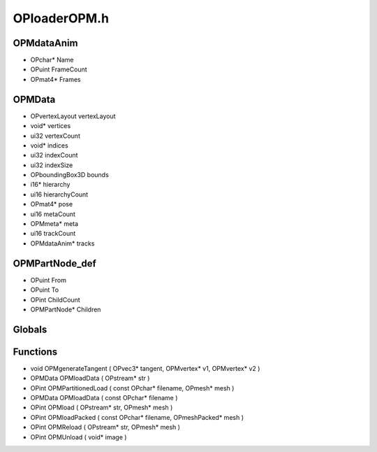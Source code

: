 OPloaderOPM.h
=========

OPMdataAnim
----------------
- OPchar* Name
- OPuint FrameCount
- OPmat4* Frames
OPMData
----------------
- OPvertexLayout vertexLayout
- void* vertices
- ui32 vertexCount
- void* indices
- ui32 indexCount
- ui32 indexSize
- OPboundingBox3D bounds
- i16* hierarchy
- ui16 hierarchyCount
- OPmat4* pose
- ui16 metaCount
- OPMmeta* meta
- ui16 trackCount
- OPMdataAnim* tracks
OPMPartNode_def
----------------
- OPuint From
- OPuint To
- OPint ChildCount
- OPMPartNode* Children
Globals
----------------
Functions
----------------
- void OPMgenerateTangent ( OPvec3* tangent, OPMvertex* v1, OPMvertex* v2 )
- OPMData OPMloadData ( OPstream* str )
- OPint OPMPartitionedLoad ( const OPchar* filename, OPmesh* mesh )
- OPMData OPMloadData ( const OPchar* filename )
- OPint OPMload ( OPstream* str, OPmesh* mesh )
- OPint OPMloadPacked ( const OPchar* filename, OPmeshPacked* mesh )
- OPint OPMReload ( OPstream* str, OPmesh* mesh )
- OPint OPMUnload ( void* image )